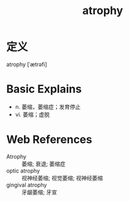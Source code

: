 #+title: atrophy
#+roam_tags:英语单词

* 定义
  
atrophy [ˈætrəfi]

* Basic Explains
- n. 萎缩，萎缩症；发育停止
- vi. 萎缩；虚脱

* Web References
- Atrophy :: 萎缩; 衰退; 萎缩症
- optic atrophy :: 视神经萎缩; 视觉萎缩; 视神经萎缩
- gingival atrophy :: 牙龈萎缩; 牙宣
